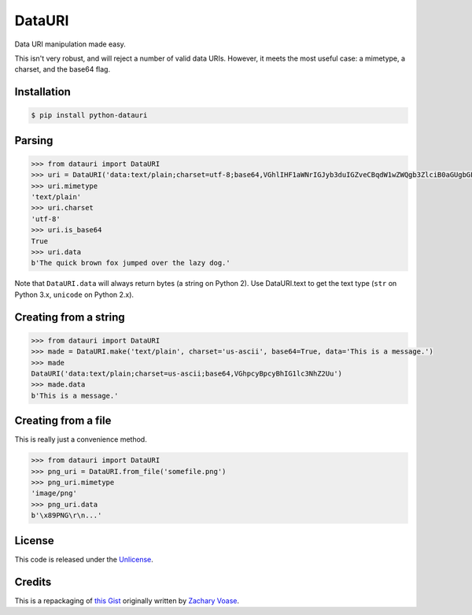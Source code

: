 DataURI
=======

.. image:: https://travis-ci.org/fcurella/python-datauri.svg?branch=master
    :target: https://travis-ci.org/fcurella/python-datauri


.. image:: https://coveralls.io/repos/fcurella/python-datauri/badge.svg?branch=master&service=github
  :target: https://coveralls.io/github/fcurella/python-datauri?branch=master

Data URI manipulation made easy.

This isn't very robust, and will reject a number of valid data URIs. However, it meets the most useful case: a mimetype, a charset, and the base64 flag.


Installation
------------

.. code-block:: bash

  $ pip install python-datauri


Parsing
-------

.. code-block:: python

  >>> from datauri import DataURI
  >>> uri = DataURI('data:text/plain;charset=utf-8;base64,VGhlIHF1aWNrIGJyb3duIGZveCBqdW1wZWQgb3ZlciB0aGUgbGF6eSBkb2cu')
  >>> uri.mimetype
  'text/plain'
  >>> uri.charset
  'utf-8'
  >>> uri.is_base64
  True
  >>> uri.data
  b'The quick brown fox jumped over the lazy dog.'

Note that ``DataURI.data`` will always return bytes (a string on Python 2).
Use DataURI.text to get the text type (``str`` on Python 3.x, ``unicode`` on Python 2.x).

Creating from a string
----------------------

.. code-block:: python

  >>> from datauri import DataURI
  >>> made = DataURI.make('text/plain', charset='us-ascii', base64=True, data='This is a message.')
  >>> made
  DataURI('data:text/plain;charset=us-ascii;base64,VGhpcyBpcyBhIG1lc3NhZ2Uu')
  >>> made.data
  b'This is a message.'

Creating from a file
--------------------

This is really just a convenience method.

.. code-block:: python

  >>> from datauri import DataURI
  >>> png_uri = DataURI.from_file('somefile.png')
  >>> png_uri.mimetype
  'image/png'
  >>> png_uri.data
  b'\x89PNG\r\n...'

License
-------

This code is released under the `Unlicense <http://unlicense.org/>`_.

Credits
-------

This is a repackaging of `this Gist <https://gist.github.com/zacharyvoase/5538178>`_
originally written by `Zachary Voase <https://github.com/zacharyvoase>`_.
